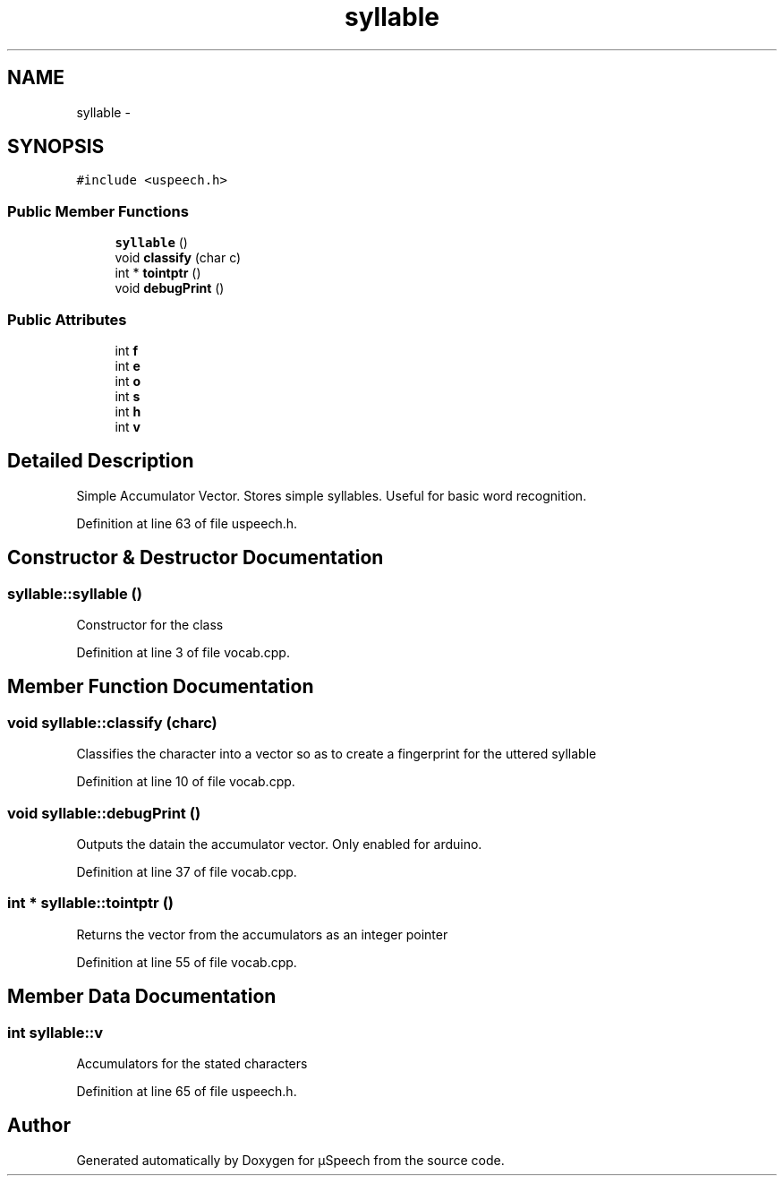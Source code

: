 .TH "syllable" 3 "Sat Jan 25 2014" "Version 4.1.2" "µSpeech" \" -*- nroff -*-
.ad l
.nh
.SH NAME
syllable \- 
.SH SYNOPSIS
.br
.PP
.PP
\fC#include <uspeech\&.h>\fP
.SS "Public Member Functions"

.in +1c
.ti -1c
.RI "\fBsyllable\fP ()"
.br
.ti -1c
.RI "void \fBclassify\fP (char c)"
.br
.ti -1c
.RI "int * \fBtointptr\fP ()"
.br
.ti -1c
.RI "void \fBdebugPrint\fP ()"
.br
.in -1c
.SS "Public Attributes"

.in +1c
.ti -1c
.RI "int \fBf\fP"
.br
.ti -1c
.RI "int \fBe\fP"
.br
.ti -1c
.RI "int \fBo\fP"
.br
.ti -1c
.RI "int \fBs\fP"
.br
.ti -1c
.RI "int \fBh\fP"
.br
.ti -1c
.RI "int \fBv\fP"
.br
.in -1c
.SH "Detailed Description"
.PP 
Simple Accumulator Vector\&. Stores simple syllables\&. Useful for basic word recognition\&. 
.PP
Definition at line 63 of file uspeech\&.h\&.
.SH "Constructor & Destructor Documentation"
.PP 
.SS "syllable::syllable ()"
Constructor for the class 
.PP
Definition at line 3 of file vocab\&.cpp\&.
.SH "Member Function Documentation"
.PP 
.SS "void syllable::classify (charc)"
Classifies the character into a vector so as to create a fingerprint for the uttered syllable 
.PP
Definition at line 10 of file vocab\&.cpp\&.
.SS "void syllable::debugPrint ()"
Outputs the datain the accumulator vector\&. Only enabled for arduino\&. 
.PP
Definition at line 37 of file vocab\&.cpp\&.
.SS "int * syllable::tointptr ()"
Returns the vector from the accumulators as an integer pointer 
.PP
Definition at line 55 of file vocab\&.cpp\&.
.SH "Member Data Documentation"
.PP 
.SS "int syllable::v"
Accumulators for the stated characters 
.PP
Definition at line 65 of file uspeech\&.h\&.

.SH "Author"
.PP 
Generated automatically by Doxygen for µSpeech from the source code\&.
